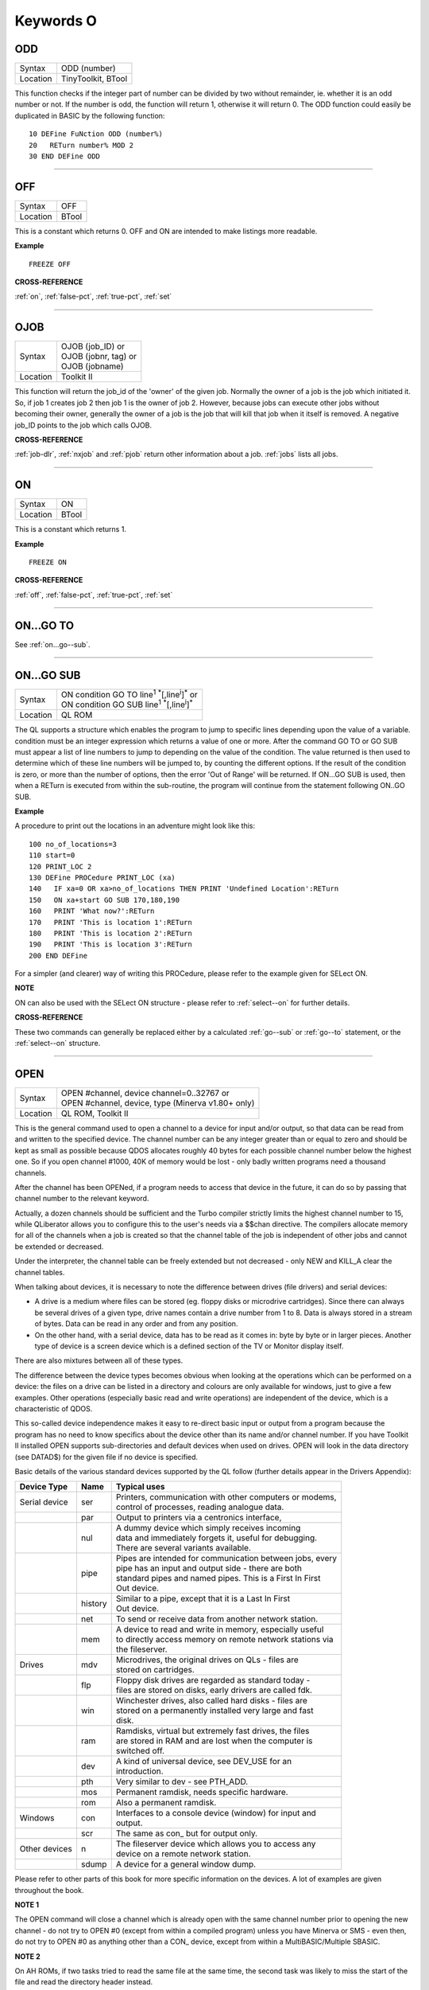 
==========
Keywords O
==========


..  _odd:

ODD
===

+----------+-------------------------------------------------------------------+
| Syntax   |  ODD (number)                                                     |
+----------+-------------------------------------------------------------------+
| Location |  TinyToolkit, BTool                                               |
+----------+-------------------------------------------------------------------+

This function checks if the integer part of number can be divided by
two without remainder, ie. whether it is an odd number or not. If the
number is odd, the function will return 1, otherwise it will return 0.
The ODD function could easily be duplicated in BASIC by the following
function:: 

    10 DEFine FuNction ODD (number%) 
    20   RETurn number% MOD 2 
    30 END DEFine ODD

--------------


..  _off:

OFF
===

+----------+-------------------------------------------------------------------+
| Syntax   |  OFF                                                              |
+----------+-------------------------------------------------------------------+
| Location |  BTool                                                            |
+----------+-------------------------------------------------------------------+

This is a constant which returns 0. OFF and ON are intended to make
listings more readable.

**Example**

::

    FREEZE OFF

**CROSS-REFERENCE**

:ref:`on`, :ref:`false-pct`,
:ref:`true-pct`, :ref:`set`

--------------


..  _ojob:

OJOB
====

+----------+-------------------------------------------------------------------+
| Syntax   || OJOB (job\_ID)  or                                               |
|          || OJOB (jobnr, tag)  or                                            |
|          || OJOB (jobname)                                                   |
+----------+-------------------------------------------------------------------+
| Location || Toolkit II                                                       |
+----------+-------------------------------------------------------------------+

This function will return the job\_id of the 'owner' of the given job.
Normally the owner of a job is the job which initiated it. So, if job 1
creates job 2 then job 1 is the owner of job 2. However, because jobs
can execute other jobs without becoming their owner, generally the owner
of a job is the job that will kill that job when it itself is removed. A
negative job\_ID points to the job which calls OJOB.

**CROSS-REFERENCE**

:ref:`job-dlr`, :ref:`nxjob` and
:ref:`pjob` return other information about a job.
:ref:`jobs` lists all jobs.

--------------


..  _on:

ON
==

+----------+-------------------------------------------------------------------+
| Syntax   |  ON                                                               |
+----------+-------------------------------------------------------------------+
| Location |  BTool                                                            |
+----------+-------------------------------------------------------------------+

This is a constant which returns 1.

**Example**

::

    FREEZE ON

**CROSS-REFERENCE**

:ref:`off`, :ref:`false-pct`,
:ref:`true-pct`, :ref:`set`

--------------


..  _on...go--to:

ON...GO TO
==========

See :ref:`on...go--sub`.

--------------


..  _on...go--sub:

ON...GO SUB
===========

+----------+-------------------------------------------------------------------------------+
| Syntax   || ON condition GO TO line\ :sup:`1` :sup:`\*`\ [,line\ :sup:`i`]\ :sup:`\*` or |
|          || ON condition GO SUB line\ :sup:`1` :sup:`\*`\ [,line\ :sup:`i`]\ :sup:`\*`   |
+----------+-------------------------------------------------------------------------------+
| Location || QL ROM                                                                       |
+----------+-------------------------------------------------------------------------------+

The QL supports a structure which enables the program to jump to
specific lines depending upon the value of a variable. condition must be
an integer expression which returns a value of one or more. After the
command GO TO or GO SUB must appear a list of line numbers to jump to
depending on the value of the condition. The value returned is then used
to determine which of these line numbers will be jumped to, by counting
the different options. If the result of the condition is zero, or more
than the number of options, then the error 'Out of Range' will be
returned. If ON...GO SUB is used, then when a RETurn is executed from
within the sub-routine, the program will continue from the statement
following ON..GO SUB.

**Example**

A procedure to print out the locations in an adventure might look like
this::

    100 no_of_locations=3 
    110 start=0 
    120 PRINT_LOC 2 
    130 DEFine PROCedure PRINT_LOC (xa) 
    140   IF xa=0 OR xa>no_of_locations THEN PRINT 'Undefined Location':RETurn 
    150   ON xa+start GO SUB 170,180,190 
    160   PRINT 'What now?':RETurn 
    170   PRINT 'This is location 1':RETurn 
    180   PRINT 'This is location 2':RETurn 
    190   PRINT 'This is location 3':RETurn 
    200 END DEFine

For a simpler (and clearer) way of writing this PROCedure, please refer
to the example given for SELect ON.

**NOTE**

ON can also be used with the SELect ON structure - please refer to
:ref:`select--on` for further details.

**CROSS-REFERENCE**

These two commands can generally be replaced either by a calculated 
:ref:`go--sub` or :ref:`go--to`
statement, or the :ref:`select--on` structure.

--------------


..  _open:

OPEN
====

+----------+-------------------------------------------------------------------+
| Syntax   || OPEN #channel, device channel=0..32767  or                       |
|          || OPEN #channel, device, type    (Minerva v1.80+ only)             |
+----------+-------------------------------------------------------------------+
| Location || QL ROM, Toolkit II                                               |
+----------+-------------------------------------------------------------------+

This is the general command used to open a channel to a device for
input and/or output, so that data can be read from and written to the
specified device. The channel number can be any integer greater than or
equal to zero and should be kept as small as possible because QDOS
allocates roughly 40 bytes for each possible channel number below the
highest one. So if you open channel #1000, 40K of memory would be lost -
only badly written programs need a thousand channels. 

After the channel
has been OPENed, if a program needs to access that device in the future,
it can do so by passing that channel number to the relevant keyword.

Actually, a dozen channels should be sufficient and the Turbo compiler
strictly limits the highest channel number to 15, while QLiberator
allows you to configure this to the user's needs via a $$chan directive.
The compilers allocate memory for all of the channels when a job is
created so that the channel table of the job is independent of other
jobs and cannot be extended or decreased. 

Under the interpreter, the
channel table can be freely extended but not decreased - only NEW and
KILL\_A clear the channel tables. 

When talking about devices, it is
necessary to note the difference between drives (file drivers) and
serial devices: 

- A drive is a medium where files can be stored (eg.
  floppy disks or microdrive cartridges). Since there can always be
  several drives of a given type, drive names contain a drive number from
  1 to 8. Data is always stored in a stream of bytes. Data can be read in
  any order and from any position. 

- On the other hand, with a serial
  device, data has to be read as it comes in: byte by byte or in larger
  pieces. Another type of device is a screen device which is a defined
  section of the TV or Monitor display itself. 

There are also mixtures between all of these types. 

The difference between the device types
becomes obvious when looking at the operations which can be performed on
a device: the files on a drive can be listed in a directory and colours
are only available for windows, just to give a few examples. Other
operations (especially basic read and write operations) are independent
of the device, which is a characteristic of QDOS. 

This so-called device
independence makes it easy to re-direct basic input or output from a
program because the program has no need to know specifics about the
device other than its name and/or channel number. If you have Toolkit II
installed OPEN supports sub-directories and default devices when used on
drives. OPEN will look in the data directory (see DATAD$) for the given file if no
device is specified. 

Basic details of the various standard devices
supported by the QL follow (further details appear in the Drivers
Appendix):

+-----------------+---------+-----------------------------------------------------------+
| Device Type     | Name    || Typical uses                                             |
+=================+=========+===========================================================+
| Serial device   | ser     || Printers, communication with other computers or modems,  |
|                 |         || control of processes, reading analogue data.             |
+-----------------+---------+-----------------------------------------------------------+
|                 | par     || Output to printers via a centronics interface,           |
+-----------------+---------+-----------------------------------------------------------+
|                 | nul     || A dummy device which simply receives incoming            |
|                 |         || data and immediately forgets it, useful for debugging.   | 
|                 |         || There are several variants available.                    |
+-----------------+---------+-----------------------------------------------------------+
|                 | pipe    || Pipes are intended for communication between jobs, every |
|                 |         || pipe has an input and output side - there are both       |
|                 |         || standard pipes and named pipes. This is a First In First |
|                 |         || Out device.                                              |
+-----------------+---------+-----------------------------------------------------------+
|                 | history || Similar to a pipe, except that it is a Last In First     |
|                 |         || Out device.                                              |
+-----------------+---------+-----------------------------------------------------------+
|                 | net     || To send or receive data from another network station.    | 
+-----------------+---------+-----------------------------------------------------------+
|                 | mem     || A device to read and write in memory, especially useful  |
|                 |         || to directly access memory on remote network stations via |
|                 |         || the fileserver.                                          |
+-----------------+---------+-----------------------------------------------------------+
| Drives          | mdv     || Microdrives, the original drives on QLs - files are      |
|                 |         || stored on cartridges.                                    |
+-----------------+---------+-----------------------------------------------------------+
|                 | flp     || Floppy disk drives are regarded as standard today -      |
|                 |         || files are stored on disks, early drivers are called fdk. |
+-----------------+---------+-----------------------------------------------------------+
|                 | win     || Winchester drives, also called hard disks - files are    |
|                 |         || stored on a permanently installed very large and fast    |
|                 |         || disk.                                                    |
+-----------------+---------+-----------------------------------------------------------+
|                 | ram     || Ramdisks, virtual but extremely fast drives, the files   |
|                 |         || are stored in RAM and are lost when the computer is      |
|                 |         || switched off.                                            |
+-----------------+---------+-----------------------------------------------------------+
|                 | dev     || A kind of universal device, see DEV\_USE for an          |
|                 |         || introduction.                                            |
+-----------------+---------+-----------------------------------------------------------+
|                 | pth     || Very similar to dev - see PTH\_ADD.                      |
+-----------------+---------+-----------------------------------------------------------+
|                 | mos     || Permanent ramdisk, needs specific hardware.              |
+-----------------+---------+-----------------------------------------------------------+
|                 | rom     || Also a permanent ramdisk.                                |
+-----------------+---------+-----------------------------------------------------------+
| Windows         | con     || Interfaces to a console device (window) for input and    |
|                 |         || output.                                                  |
+-----------------+---------+-----------------------------------------------------------+
|                 | scr     || The same as con\_ but for output only.                   |
+-----------------+---------+-----------------------------------------------------------+
| Other devices   | n       || The fileserver device which allows you to access any     |
|                 |         || device on a remote network station.                      |
+-----------------+---------+-----------------------------------------------------------+
|                 | sdump   || A device for a general window dump.                      |
+-----------------+---------+-----------------------------------------------------------+

Please refer to other parts of this book for more specific information on the 
devices. A lot of examples are given throughout the book.

**NOTE 1**

The OPEN command will close a channel which is already open with the
same channel number prior to opening the new channel - do not try to
OPEN #0 (except from within a compiled program) unless you have Minerva
or SMS - even then, do not try to OPEN #0 as anything other than 
a CON\_ device, except from within a MultiBASIC/Multiple SBASIC.

**NOTE 2**

On AH ROMs, if two tasks tried to read the same file at the same time,
the second task was likely to miss the start of the file and read the
directory header instead.

**NOTE 3**

On QL ROMs (pre MG) there is a maximum of 32767 OPENs in a session.

**NOTE 4**

The pointer environment has a little bug in it which can lead to odd
results when OPENing screen windows. Try, for a laugh (and beware that
this will crash the QL eventually), the following::

    FOR I=1 TO 32768: OPEN #3,scr: PRINT#3,'Hello ';i

This is fixed under SMSQ/E and WMAN v1.52.

**NOTE 5**

The maximum number of channels which can be opened at the same time
depends on the amount of memory available, but in current
implementations, there is an overall maximum of 360 channels, unless you
are using Minerva (see below). SMS seems to allow a much larger number
of channels to be open at the same time.

**NOTE 6**

Any attempt to open more than one channel to a serial port will report
the error 'in use', unless you are using the ST/QL Emulator which allows
more than one input channel to be opened to a serial port.

**NOTE 7**

On the QXL (pre v2.50 of SMS), an attempt to OPEN #ch,ser2
would fail if ser1 was not available to the operating system for any
reason.

**MINERVA NOTES**

On v1.80 (and later), a third parameter is supported on this command
which can be used to specify the 'open type'. This is only of any use on
drives and pipes.

**Drives**

+-----------+------------------------------------------------------------------+
| Open type | Effect                                                           |
+===========+==================================================================+
| 0         | Open existing file for exclusive use (same as OPEN)              |
+-----------+------------------------------------------------------------------+
| 1         | Open existing file for shared use (same as OPEN\_IN)             |
+-----------+------------------------------------------------------------------+
| 2         | Open new file (same as OPEN\_NEW)                                |
+-----------+------------------------------------------------------------------+
| 3         | Open file and overwrite if already exists (same as OPEN\_OVER)   |
+-----------+------------------------------------------------------------------+
| 4         | Open directory file (same as OPEN\_DIR)                          |
+-----------+------------------------------------------------------------------+

(Compare this list with the list at FILE\_OPEN!)

**Minerva Example**

::

    OPEN#3,ram1_test_device,3
    
opens a new file called ram1\_test\_device whether or not it already
exists.

**Pipes**

The extra parameter supplies the QDOS channel number of the source end
of the pipe. This is therefore only of use when opening the 'read' end
of the pipe. This gets around the necessity for commands like QLINK. For
example these two lines are the same::

    OPEN#4,'pipe_4000': QLINK#4 TO #3
    OPEN#4, 'pipe_4000': pipe_id=PEEK_W (\48\4*40+2) : OPEN#3, 'pipe_', pipe_id

Unfortunately, Toolkit II replaces this variant of OPEN with its own,
but all of the above facilities (apart from pipe channel numbers) are
provided by specific Toolkit II commands in any event. Due to Minerva's
System Xtensions, the maximum number of permitted channels open at any
one time has been reduced to 304 on an expanded machine (earlier ROMs
allow 360). On an unexpanded machine, you can only open 112 under
Minerva. 

In MultiBasics, both channel #0 and channel #1 can be
inextricably linked. Due to the fact that the OPEN command closes an
existing channel before setting up the new channel with the given
parameters, OPEN #0 or OPEN #1 from within a MultiBasic will remove the
MultiBasic in certain instances - see MultiBasic appendix.

**CROSS-REFERENCE**

Opened channels are closed with :ref:`close` and can
be listed with :ref:`channels`.
:ref:`fopen` is the same as
:ref:`open` except it works as a function and
:ref:`open-in` /
:ref:`fop-in` open a device for input only.
:ref:`open-dir`
(:ref:`fop-dir`) opens a directory (or a
sub-directory on level-2 drivers). Also see
:ref:`open-new`,
:ref:`fop-over`,
:ref:`tteopen` and
:ref:`file-open`.
:ref:`newchan-pct` can be quite useful when
:ref:`open`\ ing channels.

--------------


..  _open-dir:

OPEN\_DIR
=========

+----------+-------------------------------------------------------------------+
| Syntax   || OPEN\_DIR #channel, device\_directory  or                        | 
|          || OPEN\_DIR #channel, [device\_]directory(Toolkit II only)         |
+----------+-------------------------------------------------------------------+
| Location || Toolkit II, THOR XVI                                             |
+----------+-------------------------------------------------------------------+

This command is a specialised version of OPEN which is aimed at
allowing you to read directories of any given drive device. The
directory of a drive contains a copy of every file header which has ever
been created on that medium. 

When a file is deleted, its entry is
blanked out (with zeros) in the directory, thus enabling recovery
programs to actually still read the file (provided that nothing else has
been written to the sectors where it was stored). It can therefore be
very useful to access these directories, for example to provide the user
with a selection of files to choose from. 

It is however important to
differentiate between directories and the output from the DIR
command! 

On Level-2 and Level-3 device drivers, it is quite easy to
access a directory as the directory is stored in a file. For example, on
a floppy disk, try::

    COPY flp1_ TO scr
    
this will show the directory file. 

Sub-directories are similar in that after the command:: 

    MAKE_DIR flp1_Quill_
    
the file flp1_Quill will be created which contains a copy of all of
the file headers for the files within that sub-directory. 

Standard
device drivers on the other hand are another kettle of fish, in that
they allow you to create a file without any name. For example::

    SAVE mdv1_
    
If you then::

    COPY mdv1_ TO scr
    

you will see that this is exactly the same as if you had used::

    SAVE mdv1_boot

(apart from the name of the file). 

Such files are not revealed by DIR
and can be used as a form of copy-protection by some programs. Because
of this, you might suffer from a 'Not Found' (-7) error if you tried to::

    COPY flp1_ TO scr 
    
from a disk with a Level-1 device driver. A disk
created on a level-1 driver does not look different to a level-2 driver.

If a file with a zero length name was created under a level-1 driver,
then this file will only be accessible under the same driver level. To
use the command OPEN\_DIR, you will need to supply the intended channel
number which must be an integer in the range 0...32767. As with OPEN
this must be kept as low as possible. After this, comes the name of the
directory to be opened. This should generally be simply the name of the
device to be accessed, such as::

    OPEN_DIR #ch,mdv1_

OPEN\_DIR works correctly with standard device drivers even if there
is a file on the drive without a name, eg. mdv1\_. 

If you have Level-2
device drivers, sub-directories may be accessed by providing the name of
the drive plus the name of the sub-directory, for example::

    OPEN_DIR #3,flp1_Quill

If Toolkit II is present, the default data device is supported (see
DATAD$), although a directory will still need to be provided, therefore
to simply access the default data directory, you will need to use::

    OPEN_DIR #ch,''
    
Having opened the directory, you can then examine the file header for
each file which has been stored on that drive by fetching blocks of 64
bytes from the channel at a time and examining each block per file.

**Example**

A short program which will provide a more detailed directory listing of
any device:: 

    100 WINDOW 448,200,32,16:PAPER 0:MODE 4:CLS 
    110 INK 7 
    120 INPUT 'Read directory of which device? - ';dev$ 
    130 CLS:PRINT 'Directory of ';dev$ 
    140 PRINT 'Filename';TO 40;'File length';TO 54;'Update date'
    150 head_start=0 
    160 INK 4 
    170 OPEN_DIR #3,dev$:no_files=FLEN(#3)/64
    180 FOR listing=1 TO no_files 
    190   BGET #3\head_start+0,flen1,flen2,flen3,flen4,faccess,ftype 
    200   flength=flen4+flen3*2^8+flen2*2^16+flen1*2^24-64 
    210   IF flength>0 
    220     GET #3\head_start+14, File$ 
    230     BGET #3\head_start+52,fdate1,fdate2,fdate3,fdate4 
    240     fdate=fdate4+fdate3*2^8+fdate2*2^16+fdate1*2^24 
    245     IF LEN(File$)=0:File$='<Un-named>' 
    250     IF ftype<255 
    260       PRINT File$;TO 40;flength;TO 54;DATE$(fdate) 
    270     ELSE 
    280       PRINT File$&'->' 
    290     END IF
    300   END IF 
    310   head_start=head_start+64 
    320 END FOR listing 
    330 CLOSE #3 
    340 INK 7:PRINT 'End of Listing'

**NOTE 1**

The OPEN\_DIR command will close a channel which is already open with
the same channel number prior to opening the new channel - do not try to
OPEN\_DIR #0 unless you have read the notes to OPEN!

**NOTE 2**

On QL ROMs (pre MG) there is a maximum of 32767 OPENs (in total) in a
session.

**NOTE 3**

If you specify a device which is not actually used for the storage of
files (for example:: 

    OPEN_DIR#3,scr 
    OPEN_DIR#3,pipe_1000
    
then this command has exactly the same effect as the OPEN command.

**NOTE 4**

If the specified directory actually points to a non-directory file (or
the file does not even exist), then OPEN\_DIR will actually open the
directory in which that file is located, for example, if the directory
flp1\_TK\_ contained the file flp1\_TK\_FN\_cde::

    OPEN_DIR#3,flp1_TK_FN_cde
    OPEN_DIR#3,flp1_TK_FN
    OPEN_DIR#3,flp1_TK

would all have exactly the same effect.

**NOTE 5**

Because of the way in which Level-2 and Level-3 device drivers work,
provided that you only use the name of an actual directory (or
sub-directory) as the parameter, you could actually use OPEN or OPEN\_IN
instead of OPEN\_DIR, but this has its limits, in that it would be
useless with standard device drivers and creates havoc if the name of a
non-directory file is supplied.

**NOTE 6**

Except under SMS, if a channel has been opened with OPEN\_DIR
to a main directory, no other channel can access that directory at the
same time. Several channels can however be open to the same
sub-directory (a bug perhaps) or to a sub-directory further down the
tree, which for example allows:: 

    100 OPEN_DIR #3,flp1_ 
    110 OPEN_DIR #4,flp1_TK 
    120 OPEN_DIR #5,flp1_TK

but not:: 

    100 OPEN_DIR #3,flp1_TK 
    110 OPEN_DIR #4,flp1_

This also has the result that whilst a channel which has been opened
with OPEN\_DIR is open to a main directory, commands such as DIR, WDIR,
WDEL etc. will report 'in use' as they cannot access the directory
themselves. The result of this (combined with the operation of the
OPEN\_DIR command) makes it actually possible to have two channels open
to the main directory, by ensuring that the filename passed to the
OPEN\_DIR commands does not exist on the drive, for example::

    OPEN_DIR #3,flp1_test 
    OPEN_DIR #4,flp1_test

will leave both channels #3 and #4 open to the main directory (flp1\_).

Under SMS you can have several channels open to the same directory
thereby avoiding these problems.

**CROSS-REFERENCE**

Please see :ref:`open`. Commands such as
:ref:`flen`, :ref:`fgeth-dlr` and
:ref:`headr` allow you to examine parts of each
files header - see :ref:`fgeth-dlr` for details of the
file header. :ref:`fop-dir` is an error trapped
version of :ref:`open-dir`. The Minerva variant
of :ref:`open`, :ref:`open-in`
and :ref:`open-new` can all be made to work in a
similar way to :ref:`open-dir`.

--------------


..  _open-in:

OPEN\_IN
========

+----------+-------------------------------------------------------------------+
| Syntax   || OPEN\_IN #channel, device\_filename  or                          |
|          || OPEN\_IN #channel, [device\_]filename (Toolkit II only)  or      |
|          || OPEN\_IN #channel, device\_filename, type (Minerva v1.80+ only)  |
+----------+-------------------------------------------------------------------+
| Location || QL ROM, Toolkit II                                               |
+----------+-------------------------------------------------------------------+

This command is a specialised version of OPEN which is aimed at
allowing you to read data from files. This opens the specified channel
(#channel must be an integer in the range 0...32767) for input only to
the specified filename on the given device. 

Any number of channels may
be linked to a file using OPEN\_IN, although if you try to use any other
type of OPEN call to that filename, the error 'in use' will be reported.

The Toolkit II variant of this command supports the default data device
if necessary (see DATAD$), but in any case, if the file does not exist
(either on the specified device or on the default data device), the
error 'Not Found' (-7) will be reported.

**NOTE 1**

OPEN\_IN will close a channel which is already open with the same
channel number prior to opening the new channel - do not try to OPEN\_IN
#0 unless you have read the notes to OPEN!

**NOTE 2**

On AH ROMs, if two tasks tried to read the same file at the same time,
the second task was likely to miss the start of the file and read the
directory header instead.

**NOTE 3**

On QL ROMs (pre MG) there is a maximum of 32767 OPENs in a session.

**NOTE 4**

If instead of device\_filename, another type of device is used, such as
scr\_, OPEN\_IN has the same effect as OPEN.

**MINERVA NOTES**

On v1.80 and later, a third parameter is supported by OPEN\_IN
as with OPEN. This means that this command (if the third parameter is
used) has exactly the same effect as OPEN.

**CROSS-REFERENCE**

:ref:`fop-in` is an error trapped equivalent to
this command. :ref:`open-dir` allows you to
access directories on drives. :ref:`open` contains a
general description of all the open types.
:ref:`open-new` and
:ref:`open-over` are also linked with this.

--------------


..  _open-new:

OPEN\_NEW
=========

+----------+-------------------------------------------------------------------+
| Syntax   || OPEN\_NEW #channel, device\_filename  or                         |
|          || OPEN\_NEW #channel, [device\_]filename(Toolkit II only)  or      |
|          || OPEN\_NEW #channel, device\_filename, type (Minerva v1.80+ only) |
+----------+-------------------------------------------------------------------+
| Location || QL ROM, Toolkit II                                               |
+----------+-------------------------------------------------------------------+

This command is yet another specialised version of OPEN. This time it
is aimed at providing a means of creating a new filename on the
specified device and opening a specified channel (#channel must be an
integer in the range 0..32767) to that filename for output. 

If Toolkit
II is present, OPEN\_NEW supports the default data device (see DATAD$),
however in any case if the device (or default data device) does not
contain a formatted medium, the error 'not found' (-7) will be reported.
An error will also be reported if the medium is read only. 

Without
Toolkit II, if the filename already exists, then the error 'already
exists' will be generated. On the other hand, Toolkit II will show the
familiar 'OK to Overwrite?' prompt. 

Once the channel is open, any
attempt to open another channel to that same filename at the same time
will report an error 'In use'.

**Example**

A simple interactive copying routine::

    100 INPUT #0,'COPY :-'!in$!'=>'!out$ 
    110 OPEN_IN #3,in$ 
    120 OPEN_NEW #4,out$ 
    130 REPeat copy_loop 
    140   IF EOF(#3):EXIT copy_loop 
    150   a$=INKEY$(#3) 
    160   PRINT a$;:PRINT #4,a$; 
    170 END REPeat copy_loop 
    180 CLOSE #4,#3 
    190 PRINT #0,'Copying complete'

**NOTE 1**

The OPEN\_NEW command will close a channel which is already open with
the same channel number prior to opening the new channel - do not try to
OPEN\_NEW #0 unless you have read the notes on OPEN!

**NOTE 2**

If instead of device\_filename, another type of device is used, such as
scr\_, OPEN\_NEW has the same effect as OPEN.

**NOTE 3**

In version 2.05 of Toolkit II, if the filename already exists, the
channel may be left open.

**NOTE 4**

Similar problems exist with OPEN\_NEW to those encountered with SAVE
when trying to write to a write-protected microdrive cartridge.
Unfortunately however, the problem is made worse by the fact that the
problem is not revealed when the channel is opened. Instead 'bad or
changed medium' is only displayed when the file is written to (ie. when
512 characters have been written to the channel, or the channel is
CLOSEd).

**CROSS-REFERENCE**

:ref:`fop-new` is an error trapped function which
is equivalent to this command. :ref:`open-dir`
allows you to access directories on drives.
:ref:`open` contains a general description of all the
open types. :ref:`open-in` and
:ref:`open-over` are also linked with this.

--------------


..  _open-over:

OPEN\_OVER
==========

+----------+-------------------------------------------------------------------+
| Syntax   || OPEN\_OVER #channel, device\_filename  or                        |
|          || OPEN\_OVER#channel, [device\_]filename(Toolkit II only)          |
+----------+-------------------------------------------------------------------+
| Location || Toolkit II, THOR XVI                                             |
+----------+-------------------------------------------------------------------+

This command is exactly the same as the Toolkit II version of OPEN\_NEW
except that if the specified filename already exists, the filename is
automatically overwritten. Also, the THOR XVI version of this command
does not support the default data device.

**CROSS-REFERENCE**

See :ref:`open-new`! The Minerva variant of
:ref:`open`, :ref:`open-in`
and :ref:`open-new` can all be made to work in
the same way as :ref:`open-over`.
:ref:`fop-over` is a function which operates
like :ref:`open-over` except that it allows any
errors to be trapped.

--------------


..  _or:

OR
==

+----------+-------------------------------------------------------------------+
| Syntax   |  condition1 OR condition2                                         |
+----------+-------------------------------------------------------------------+
| Location |  QL ROM                                                           |
+----------+-------------------------------------------------------------------+

This combination operator combines two condition tests together and
will have the value 0 if both condition1 and condition2
are false, or 1 if either condition1 or condition2 are true (or both
are true). Please note the difference between this and the bitwise OR
operator: x\|\|y, which compares x and y bit by bit.

**Example 1**

::

    PRINT 1 OR 0 
    
Returns 1. 

::

    PRINT 12 OR 10

Returns 1.

Compare PRINT 12&&10 which returns 14).

**Example 2**

::

    10 FOR x=1 TO 5 
    20   FOR y=1 TO 5 
    30     IF x=3 OR y>3:PRINT x;'=>';y, 
    40   END FOR y 
    50 END FOR x

produces the following output:: 

    1=>4 1=>5 2=>4 2=>5 3=>1 3=>2 3=>3 3=>4 3=>5 4=>4 4=>5 5=>4 5=>5

**CROSS-REFERENCE**

:ref:`and`, :ref:`not` and
:ref:`xor` are the other combination operators.

--------------


..  _outl:

OUTL
====

+----------+-------------------------------------------------------------------+
| Syntax   |  OUTL [#]chan [,width,height,x,y]                                 |
+----------+-------------------------------------------------------------------+
| Location |  PEX                                                              |
+----------+-------------------------------------------------------------------+

This command is similar to OUTLN except for a few variations: 

#. If chan is not preceded by # then it is taken to be a QDOS channel number (and this command can therefore be used to redefine an Outline for any Job). 
#. You cannot specify a shadow. 
#. If only the chan parameter is used (with or without a #), then the current maximum sizes of the Jobs
   windows are used (similar to OUTLN without any parameters).

**CROSS-REFERENCE**

See :ref:`outln`.
:ref:`channels` allows you to find out about QDOS
channel numbers.

--------------


..  _outln:

OUTLN
=====

+----------+-------------------------------------------------------------------+
| Syntax   || OUTLN [#chan,] width,height,x,y [,x\_shad,y\_shad] or            |
|          || OUTLN (SMSQ/E only)                                              |
+----------+-------------------------------------------------------------------+
| Location || ATARI\_REXT (v2.12+), SMSQ/E                                     |
+----------+-------------------------------------------------------------------+

This command is used within the Pointer Environment to signal that a
specified window (default #0) which must already be open, is to be
looked after by the Pointer Environment (managed). 

Because of the way in
which the Pointer Environment works, it is always a good idea to use
OUTLN on the first window to be used for input/output by a program (this
is known as the Primary Window), as this will ensure that all windows
which are subsequently OPENed by the program will be what is known as
Secondary Windows and also managed. 

Because of this, if a program is to
be run under the SuperBASIC interpreter, OUTLN
should be used on #0, whereas in a compiled program, OUTLN needs to be
used on the first channel which is OPENed (ensure that the program is
compiled without any windows open). 

Hints on writing programs to run
under the Pointer Environment appear below, showing how OUTLN should be
used. 

If an OUTLN has been defined, any attempt to OPEN a window which
would fall outside of the managed Primary Window will cause an 'out of
range' error. If you then use OUTLN on a Secondary window, the first
time that OUTLN is encountered after the window is OPENed, the contents
of the screen under that window will be stored. Then, if you again use
OUTLN on the same window, the contents of the screen under the Secondary
Window are restored (see the example). 

With the first syntax of the
command, the first five parameters supplied to OUTLN are exactly the
same as with WINDOW, however, you can also add two further parameters,
x\_shad and y\_shad to specify the width of a shadow which will appear
to the right and bottom (respectively) of the window to make it stand
out. They both default to zero (no shadow). 

SMSQ/E v2.53+ allows the
second syntax, which will allow you to use OUTLN without any parameters
at all. In this case, the primary window will be outlined to the
smallest area which can encompass all currently OPEN windows at the time
that OUTLN is used.

**Writing programs to use the Pointer Environment**

Some information concerning this appears in Section 4, however, when
designing a program to use the Pointer Environment, it is useful to
follow this procedure:

#. Open a main channel to define the maximum screen area available to the job, eg: OPEN #1,con\_
   This should be the first window OPENed by the program - if it is compiled, compile the program without Windows enabled. 

#. Fetch the screen limits, eg::

     scr_width%=QFLIM (#1,0) 
     scr_height%=QFLIM (#1,1)
     
#. Ensure that the screen is in the right mode:: 

     IF RMODE<>0: MODE 4
     
#. Outline #1 (the main channel) to the size of the program::

     OUTLN #1,450,210,0,0
 
The program will then have a maximum screen area of 450x210 pixels
available. When you wish to resize the program's display, you will need
to mark the main channel (#1) as unmanaged and then use OUTLN to resize
the main channel. For example, the following method was used (using
commands from EasyPTR by Jochen Merz Software) to allow the user to re-
size the program Q-Route (available from Q Branch): 

The procedure is
called when the user highlights the Resize Loose Item on the main menu
(which is drawn on #1). In order for this to work, the main menu had to
be loaded as a separate file into the common heap area pointed to by the
variable m\_store (as there is no way in current versions of EasyPTR to allow you to find
the address of the original menu definition in an Appended definition
file - this is not the working menu definition used by the Window
Manager). 

For more general information on EasyPTR, you are directed to
the EasyPTR tutorial contained in the Quanta magazine in 1994. The
outline of a routine (excuse the pun) to re-size the main menu used by a
program appears on the next page (note that this requires EasyPTR (c)
Albin Hessler, and substantial additions to the code in order to work)::

    9620 DEFine PROCedure RESIZE_MAIN 
    9621   sel_key%=0 
    9622   DIM result%(16)
    9630   PVAL #Main_menu,result% 
    9635   old_x%=result%(14):old_y%=result%(15) 
    9637   : REMark Fetch original pointer co-ordinates 
    9640   pxpos%=old_x%:pypos%=old_y% 
    9650   RDPT #Main_menu,130,pxpos%,pypos% 
    9651   : REMark Draw and move re-size ICON
    9652   : REMark NOTE THIS CRASHES SUPERBASIC!! 
    9655   PVAL #Main_menu,result% 
    9660   IF result%(6)=27:st%=MSTAT%(#Main_menu,-3,0):RETurn: 
    9662   : REMark ESC pressed therefore ignore new setting 
    9665   Menu_add=m_store 
    9667   : REMark Look at where original Menu definition is stored. 
    9670   pwidth=PEEK_W(Menu_add+28):pheight=PEEK_W(Menu_add+30) 
    9675   : REMark These offsets contain the size of the existing menu 
    9675   px=prog_x:py=prog_y 
    9685   pwidth=pwidth-(pxpos%-old_x%):IF pwidth MOD 2:pwidth=pwidth+1 
    9690   pwidth=MAX(pwidth,450) 
    9695   pwidth=MIN(pwidth,scr_width%-12) 
    9700   px=MIN(pxpos%-34,(scr_width%-pwidth)-12) 
    9705   px=MAX(px,0) 
    9710   pheight=MAX(pheight-(pypos%-old_y%),210) 
    9715   pheight=MIN(pheight,scr_height%-10) 
    9720   py=MIN(pypos%-5,(scr_height%-pheight)-10) 
    9725   py=MAX(py,0) 
    9726   : REMark the lines 9675-9725 calculate the new width and height 
    9727   : REMark of the menu (minimum size 450x210) 
    9728   : REMark (maximum size scr_width%-12 x scr_height%-10) 
    9755   prog_x=px:prog_y=py  
    9760   MCLEAR #Main_menu:CLPT #1 
    9762   : REMark Remove the old working menu definition
    9765   OUTL #1,pwidth,pheight,px,py 
    9770   : REMark Resize outline & main window dimensions 
    9775   POKE_W Menu_add+28,pwidth:POKE_W Menu_add+30,pheight 
    9780   POKE_W Menu_add+76,pwidth:POKE_W Menu_add+78,pheight 
    9782   : REMark Alter the menu sizes in the menu definition 
    9784   : 
    9785   : REMark You will now need to re-position various loose items as necessary 
    9787   : REMark There is no easy way to find the offsets of the definitions 
    9788   : REMark within the original menu definition. 
    9790   : REMark You will also need to re-size Information and Application Sub-Windows 
    9795   : REMark as necessary. 
    9795   : 
    9865   MDRAW #1,m_store,px,py:Main_menu=MWDEF(#1) 
    9866   : REMark Redraw the main menu, creating a new Working Menu Definition 
    9870   : REMark you will now need to redraw any information which is normally shown in the 
    9875   : REMark main menu but not contained in the menu when it was designed.
    9885 END DEFine

**Example**

A short program which produces a graphical effect and then provides a
pull-down menu on a secondary window, using OUTLN
to restore the screen after you have used the menu. 

::

    100 OUTLN #0,512,256,0,0 
    110 PAPER #0,0:CLS#0 
    120 REMark Force #0 to Primary Window 
    130 WINDOW #0,448,40,32,216 
    140 WINDOW 448,200,32,16 
    150 PAPER 2:INK 7:CLS 
    180 PRINT 'This is a Secondary Window' 
    190 REPeat loop 
    200   INK RND(3 TO 7) 
    210   FOR i=0 TO 360 STEP RND(10 TO 30) 
    220     x=RAD(i):LINE 50,50 TO 50-40*SIN(x),50-40*COS(x) 
    230   END FOR i 
    235   OPEN #3,scr_400x100a56x20 
    236   PAPER #3,0:INK #3,7 
    240   OUTLN #3,400,100,56,20:CLS#3 
    250   PRINT #3,' MENU' 
    260   PRINT #3,'Press <ESC> to leave' 
    270   PRINT #3,'Press <SPACE> to continue' 
    280   REPeat keys 
    290     x$=INKEY$(-1):IF x$ INSTR ' '&CHR$(27):EXIT keys 
    300   END REPeat keys 
    310   OUTLN #3,400,100,56,20 
    315   CLOSE #3 
    320   IF x$=CHR$(27):EXIT loop
    330 END REPeat loop

Note the need to CLOSE #3 each time that it is removed from the screen.

If #3 was OPENed outside of the loop, OUTLN would only save the contents
of the screen under #3 the first time that line 240 was encountered, and
each subsequent time that it was used, will try to restore the contents
of the screen!

**NOTE 1**

If you use OUTLN to reduce the area of a Primary Window, any Secondary
Windows which would contain an area outside of the new Primary Window
will be re-sized so that they have exactly the same size and position as
the new Primary Window. Any saved contents will be lost. This is also
true of any windows which are OPENed after an OUTLN command - if they
would fall outside of the area defined by OUTLN, then the newly OPENed
window will occupy the same area as the OUTLN. Compare WINDOW which will
cause an error.

**NOTE 2**

Before v2.58 of SMSQ/E, OUTLN without any parameters did not work if an
OUTLN was already set.

**CROSS-REFERENCE**

See :ref:`qflim`. :ref:`outl` is
similar. :ref:`wmon` and :ref:`wtv`
also add an outline to a program.

--------------


..  _over:

OVER
====

+----------+-------------------------------------------------------------------+
| Syntax   |  OVER [#channel,] switch                                          |
+----------+-------------------------------------------------------------------+
| Location |  QL ROM                                                           |
+----------+-------------------------------------------------------------------+

This command allows you to set the way in which anything is written to
a specified window (default #1), whether by PRINT, LINE, BLOCK, or any
other command which prints something on a window. If the supplied
channel is not a window, then error -15 (bad parameter) will be
generated, as will any value of switch outside of the range -1..1. When
the QL is first initiated (or following a MODE  command), OVER is set to 0 (see 
below). This can be altered by giving a different value for switch which 
will have the following effect:

+--------+----------------------------------------------------------------------------+
| Switch || Effect                                                                    |
+--------+----------------------------------------------------------------------------+
| -1     || Everything is PRINTed on a transparent strip. However, each pixel         |
|        || which is drawn on that window in the current INK (or with BLOCK) is       |
|        || actually xored with the colour of the existing background.                |
+--------+----------------------------------------------------------------------------+
| 0      || This is the                                                               |
|        || standard mode, where characters are PRINTed in the current INK and STRIP  |
|        || and any pixels plotted on screen are also in the current INK.             |
+--------+----------------------------------------------------------------------------+
| 1      || This PRINTs characters on a transparent STRIP but pixels are drawn in the |
|        || current INK colour.  BLOCK is unaffected.                                 |
+--------+----------------------------------------------------------------------------+

When OVER -1 is used, it may be useful to calculate how
different colours will appear on screen. This can be achieved by XORing
the two colours in binary, with col1 ^^ col2, for example, a line drawn
in blue on a white background with OVER -1
will actually appear on screen to be INK 1^^7=6 (Yellow). A result of
OVER -1 is that if something is drawn twice in the same place in the
same colour, the object is effectively removed from the screen, leaving
the screen unaltered. This can be seen in the example program given for
IF.

**Example**

A simple demonstration which shows the effects of OVER on CIRCLE, PRINT
and BLOCK. See how easy/difficult it is to calculate how the end display
will look::

    100 MODE 8:WINDOW 448,200,32,16:PAPER 0:CLS 
    110 INK 2:SCALE 100,0,0 
    120 FILL 1:CIRCLE 50,50,35 
    125 PAUSE 
    130 INK 7:OVER -1:FILL 1:CIRCLE 50,50,35 
    135 PAUSE 140 FILL 0:OVER 0 
    150 PAPER 4:INK 7:PRINT"This is a simple circle" 
    155 PAUSE 
    160 OVER 1:PRINT"This is another line of text" 
    165 PAUSE 
    170 OVER -1:PRINT\"This is yet another line" 
    175 PAUSE 
    180 BLOCK 448,200,0,0,2

**NOTE 1**

OVER 0 is set after a MODE command.

**NOTE 2**

The following appears to be a bug in Minerva (pre v1.96) and most other
implementations: 

On Minerva pre v1.96, OVER#0 and OVER#1 are equivalent
to OVER#1,0 and OVER#1,1 respectively, OVER#2 gives bad parameter, as
does OVER#-1. OVER is equivalent to OVER #1,0!! 

On all later versions of
Minerva and SMS, the behaviour is more logical: 

The channel number
defaults to #1 and the switch  to 0, so OVER#0 is OVER#0,0, OVER#1 
is OVER#1,0 (not OVER#1,1), OVER#2 is OVER#2,0 and OVER#-1 naturally 
produces a 'channel not open' error.

**NOTE 3**

OVER -1 causes various problems with the FILL command - see FILL.

**CROSS-REFERENCE**

Please look at :ref:`ink` and
:ref:`print`.

